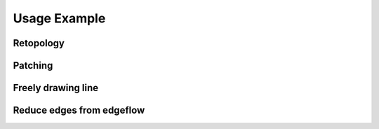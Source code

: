 Usage Example
==============

Retopology
-------------

Patching
----------


.. raw:: html

    <video width="50%" controls src="../static/filling_hole_example_1.mp4">
      Your browser does not support the video tag.
    </video>

.. raw:: html

    <video width="50%" controls src="../static/filling_hole_example_2.mp4">
      Your browser does not support the video tag.
    </video>

Freely drawing line
----------------------


Reduce edges from edgeflow
-----------------------------

.. raw:: html

    <video width="50%" controls src="../static/reduce_edge_example.mp4">
      Your browser does not support the video tag.
    </video>


